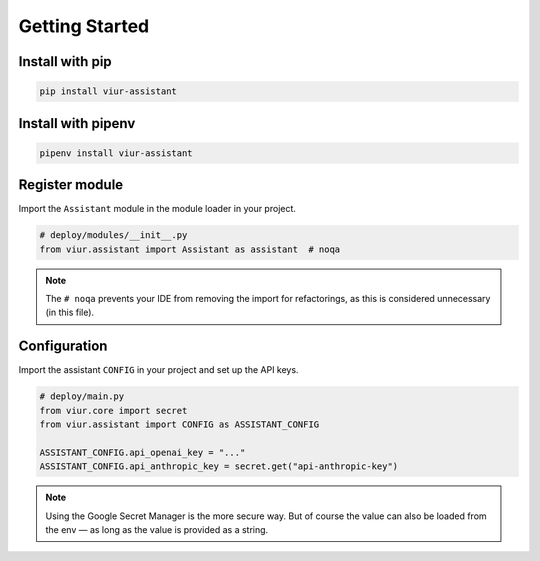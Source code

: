 Getting Started
===============

Install with pip
----------------

.. code-block:: bash

   pip install viur-assistant


Install with pipenv
-------------------

.. code-block:: bash

   pipenv install viur-assistant


Register module
---------------

Import the ``Assistant`` module in the module loader in your project.

.. code-block:: python

   # deploy/modules/__init__.py
   from viur.assistant import Assistant as assistant  # noqa

.. note::

   The ``# noqa`` prevents your IDE from removing the import for refactorings,
   as this is considered unnecessary (in this file).


Configuration
-------------

Import the assistant ``CONFIG`` in your project and set up the API keys.

.. code-block:: python

   # deploy/main.py
   from viur.core import secret
   from viur.assistant import CONFIG as ASSISTANT_CONFIG

   ASSISTANT_CONFIG.api_openai_key = "..."
   ASSISTANT_CONFIG.api_anthropic_key = secret.get("api-anthropic-key")

.. note::

   Using the Google Secret Manager is the more secure way.
   But of course the value can also be loaded from the env
   — as long as the value is provided as a string.
